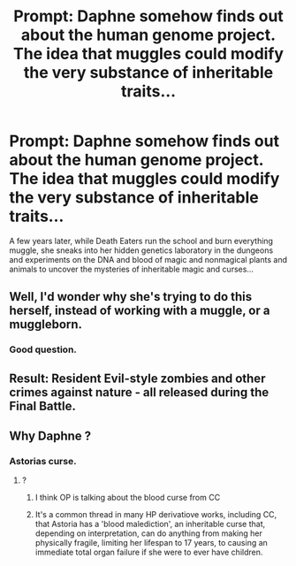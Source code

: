 #+TITLE: Prompt: Daphne somehow finds out about the human genome project. The idea that muggles could modify the very substance of inheritable traits...

* Prompt: Daphne somehow finds out about the human genome project. The idea that muggles could modify the very substance of inheritable traits...
:PROPERTIES:
:Author: 15_Redstones
:Score: 16
:DateUnix: 1612887243.0
:DateShort: 2021-Feb-09
:FlairText: Prompt
:END:
A few years later, while Death Eaters run the school and burn everything muggle, she sneaks into her hidden genetics laboratory in the dungeons and experiments on the DNA and blood of magic and nonmagical plants and animals to uncover the mysteries of inheritable magic and curses...


** Well, I'd wonder why she's trying to do this herself, instead of working with a muggle, or a muggleborn.
:PROPERTIES:
:Author: Starfox5
:Score: 4
:DateUnix: 1612945185.0
:DateShort: 2021-Feb-10
:END:

*** Good question.
:PROPERTIES:
:Author: 15_Redstones
:Score: 3
:DateUnix: 1612945250.0
:DateShort: 2021-Feb-10
:END:


** Result: Resident Evil-style zombies and other crimes against nature - all released during the Final Battle.
:PROPERTIES:
:Author: JibrilAngelos
:Score: 3
:DateUnix: 1612999630.0
:DateShort: 2021-Feb-11
:END:


** Why Daphne ?
:PROPERTIES:
:Author: Bleepbloopbotz2
:Score: 5
:DateUnix: 1612888826.0
:DateShort: 2021-Feb-09
:END:

*** Astorias curse.
:PROPERTIES:
:Author: 15_Redstones
:Score: 15
:DateUnix: 1612889074.0
:DateShort: 2021-Feb-09
:END:

**** ?
:PROPERTIES:
:Author: Bleepbloopbotz2
:Score: 5
:DateUnix: 1612889146.0
:DateShort: 2021-Feb-09
:END:

***** I think OP is talking about the blood curse from CC
:PROPERTIES:
:Author: I_love_DPs
:Score: 13
:DateUnix: 1612892715.0
:DateShort: 2021-Feb-09
:END:


***** It's a common thread in many HP derivatiove works, including CC, that Astoria has a 'blood malediction', an inheritable curse that, depending on interpretation, can do anything from making her physically fragile, limiting her lifespan to 17 years, to causing an immediate total organ failure if she were to ever have children.
:PROPERTIES:
:Author: PuzzleheadedPool1
:Score: 3
:DateUnix: 1612992950.0
:DateShort: 2021-Feb-11
:END:
